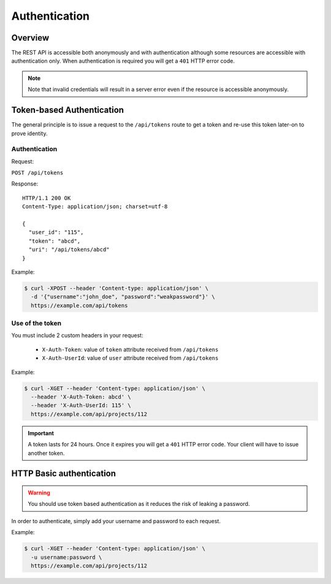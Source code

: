 .. _rest-auth:

Authentication
==============

Overview
--------

The REST API is accessible both anonymously and with authentication although some
resources are accessible with authentication only. When authentication is required
you will get a ``401`` HTTP error code.

.. NOTE::

  Note that invalid credentials will result in a server error even if the resource is accessible anonymously.

Token-based Authentication
--------------------------

The general principle is to issue a request to the  ``/api/tokens`` route to get a token
and re-use this token later-on to prove identity.

Authentication
``````````````

Request:

``POST /api/tokens``

Response:

::

  HTTP/1.1 200 OK
  Content-Type: application/json; charset=utf-8

  {
    "user_id": "115",
    "token": "abcd",
    "uri": "/api/tokens/abcd"
  }

Example:

.. code-block:: bash

    $ curl -XPOST --header 'Content-type: application/json' \
      -d '{"username":"john_doe", "password":"weakpassword"}' \
      https://example.com/api/tokens

Use of the token
````````````````

You must include 2 custom headers in your request:

  * ``X-Auth-Token``: value of ``token`` attribute received from ``/api/tokens``
  * ``X-Auth-UserId``: value of ``user`` attribute received from ``/api/tokens``

Example:

.. code-block:: bash

    $ curl -XGET --header 'Content-type: application/json' \
      --header 'X-Auth-Token: abcd' \
      --header 'X-Auth-UserId: 115' \
      https://example.com/api/projects/112

.. IMPORTANT::

  A token lasts for 24 hours. Once it expires you will get a ``401`` HTTP error code.
  Your client will have to issue another token.

HTTP Basic authentication
-------------------------

.. WARNING::

  You should use token based authentication as it reduces the risk of leaking a password.

In order to authenticate, simply add your username and password to each request.

Example:

.. code-block:: bash

    $ curl -XGET --header 'Content-type: application/json' \
      -u username:password \
      https://example.com/api/projects/112
